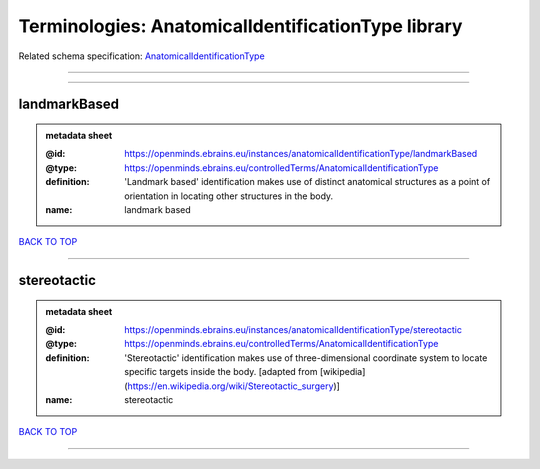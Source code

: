 ###################################################
Terminologies: AnatomicalIdentificationType library
###################################################

Related schema specification: `AnatomicalIdentificationType <https://openminds-documentation.readthedocs.io/en/latest/schema_specifications/controlledTerms/anatomicalIdentificationType.html>`_

------------

------------

landmarkBased
-------------

.. admonition:: metadata sheet

   :@id: https://openminds.ebrains.eu/instances/anatomicalIdentificationType/landmarkBased
   :@type: https://openminds.ebrains.eu/controlledTerms/AnatomicalIdentificationType
   :definition: 'Landmark based' identification makes use of distinct anatomical structures as a point of orientation in locating other structures in the body.
   :name: landmark based

`BACK TO TOP <Terminologies: AnatomicalIdentificationType library_>`_

------------

stereotactic
------------

.. admonition:: metadata sheet

   :@id: https://openminds.ebrains.eu/instances/anatomicalIdentificationType/stereotactic
   :@type: https://openminds.ebrains.eu/controlledTerms/AnatomicalIdentificationType
   :definition: 'Stereotactic' identification makes use of three-dimensional coordinate system to locate specific targets inside the body. [adapted from [wikipedia](https://en.wikipedia.org/wiki/Stereotactic_surgery)]
   :name: stereotactic

`BACK TO TOP <Terminologies: AnatomicalIdentificationType library_>`_

------------

